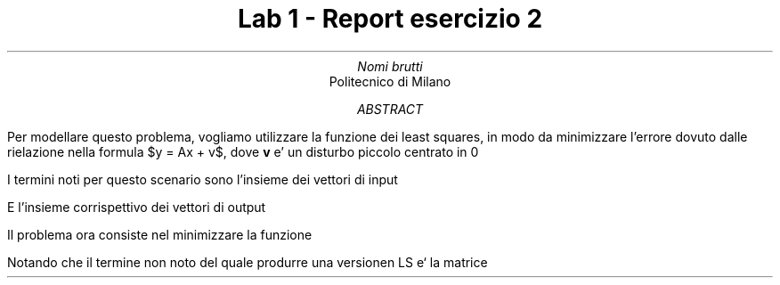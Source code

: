 .TL 
Lab 1 - Report esercizio 2
.AU 
Nomi brutti 
.AI 
Politecnico di Milano 
.AB

.AE 

.EQ
delim $$
.EN

.SH Soluzione 
.PP 
Per modellare questo problema, vogliamo utilizzare la funzione dei least squares, 
in modo da minimizzare l'errore dovuto dalle rielazione nella formula $y = Ax + v$,
dove 
.B v 
e' un disturbo piccolo centrato in 0

I termini noti per questo scenario sono l'insieme dei vettori di input
.EQ
x(1), ... , x(N) ~  \[mo] ~ \[Re] sup n 
.EN 
E l'insieme corrispettivo dei vettori di output
.EQ
y(1), ... , y(N) ~  \[mo] ~ \[Re] sup m
.EN
Il problema ora consiste nel minimizzare la funzione 
.EQ
J =  sum from k=1 to N ||Ax(k) - y(k)|| sup 2
.EN 
Notando che il termine non noto del quale produrre una versionen LS e` la matrice 
.EQ
A ~ \[mo] ~ \[Re] sup { mxn } 
.EN


